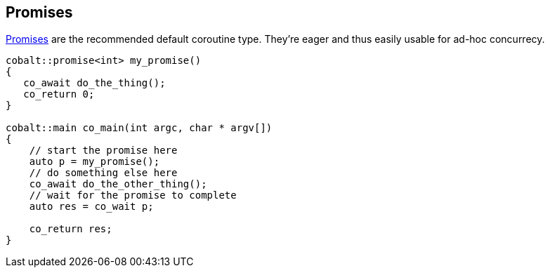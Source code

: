 == Promises

<<promise, Promises>> are the recommended default coroutine type.
They're eager and thus easily usable for ad-hoc concurrecy.

[source,cpp]
----
cobalt::promise<int> my_promise()
{
   co_await do_the_thing();
   co_return 0;
}

cobalt::main co_main(int argc, char * argv[])
{
    // start the promise here
    auto p = my_promise();
    // do something else here
    co_await do_the_other_thing();
    // wait for the promise to complete
    auto res = co_wait p;

    co_return res;
}
----
